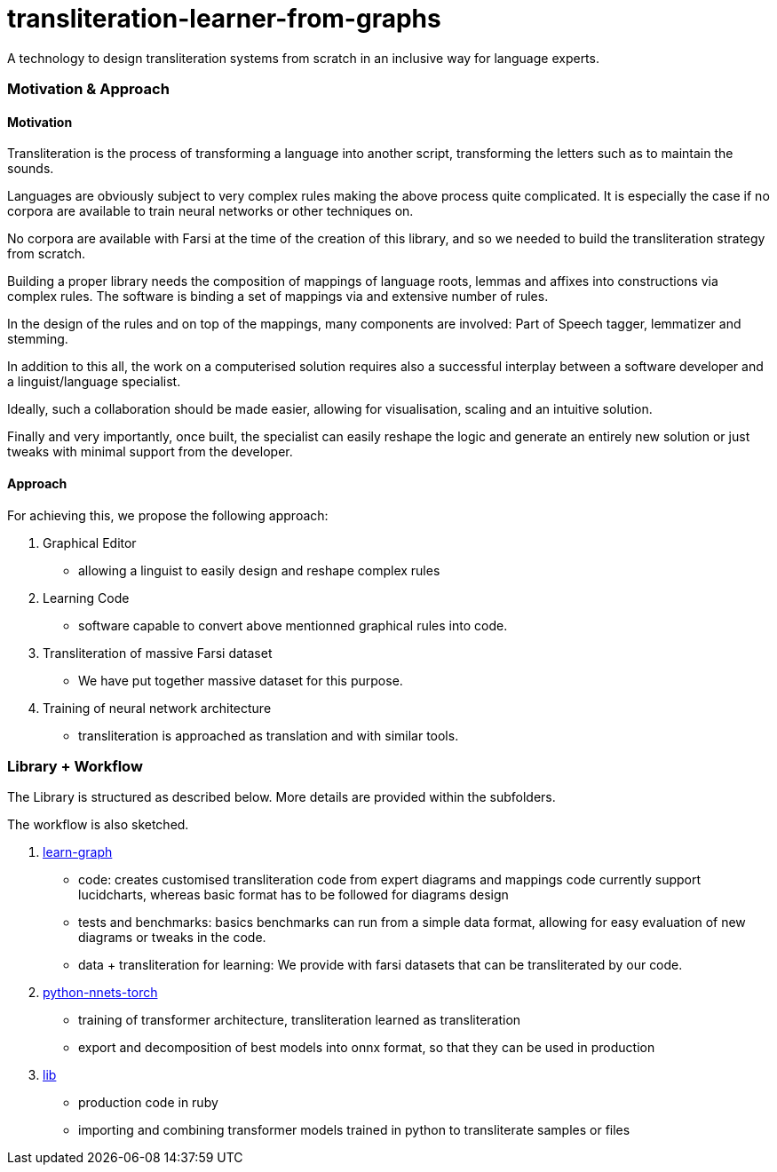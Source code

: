 = transliteration-learner-from-graphs

A technology to design transliteration systems from scratch in an inclusive way for language experts.

=== Motivation & Approach


==== Motivation

Transliteration is the process of transforming a language into another
script, transforming the letters such as to maintain the  sounds.

Languages are obviously subject to very complex rules making the above process
 quite complicated.
It is especially the case if no corpora are available to train
neural networks or other techniques on.

No corpora are available with Farsi at the time of the creation of this
library, and so we needed to build the transliteration strategy from scratch.

Building a proper library needs the composition
of mappings of  language roots, lemmas and affixes
 into constructions via complex rules.
The software is binding a set of mappings
via and extensive number of rules.

In the design of the rules and on top of the mappings,
many components are involved:
Part of Speech tagger, lemmatizer and stemming.

In addition to this all, the work on a computerised solution
 requires also a successful interplay  between
 a software developer and a linguist/language specialist.

Ideally, such a collaboration should be made easier,
 allowing for visualisation, scaling and an intuitive solution.

Finally and very importantly, once built, the specialist can easily reshape the
logic and generate an entirely new solution  or just tweaks
with minimal support from the developer.


==== Approach

For achieving this, we propose the following approach:

1. Graphical Editor

  * allowing a linguist to easily design and reshape complex rules

2. Learning Code

  * software capable to convert above mentionned graphical rules into code.

3. Transliteration of massive Farsi dataset

  * We have put together massive dataset for this purpose.

4. Training of neural network architecture

  * transliteration is approached as translation and with similar tools.


=== Library + Workflow

The Library is structured as described below.
More details are provided within the subfolders.

The workflow is also sketched.

1. https://github.com/interscript/transliteration-learner-from-graphs/tree/main/learn-graph[learn-graph]

  * code: creates customised transliteration code from expert diagrams and mappings
    code currently support lucidcharts, whereas basic format has to be followed
    for diagrams design
  * tests and benchmarks: basics benchmarks can run from a simple data format,
      allowing for easy evaluation of new diagrams or tweaks in the code.
  * data + transliteration for learning: We provide with farsi datasets that can be
    transliterated by our code.

2. https://github.com/interscript/transliteration-learner-from-graphs/tree/main/python-nnets-torch[python-nnets-torch]

  * training of transformer architecture, transliteration learned as transliteration
  * export and decomposition of best models into onnx format, so that they can be used in production

3. https://github.com/interscript/transliteration-learner-from-graphs/tree/main/lib[lib]

  * production code in ruby
  * importing and combining transformer models trained in python to transliterate
    samples or files
